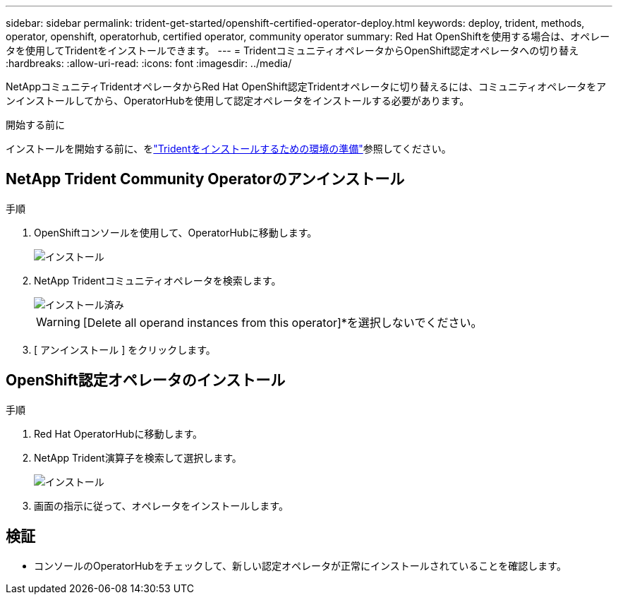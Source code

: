 ---
sidebar: sidebar 
permalink: trident-get-started/openshift-certified-operator-deploy.html 
keywords: deploy, trident, methods, operator, openshift, operatorhub, certified operator, community operator 
summary: Red Hat OpenShiftを使用する場合は、オペレータを使用してTridentをインストールできます。 
---
= TridentコミュニティオペレータからOpenShift認定オペレータへの切り替え
:hardbreaks:
:allow-uri-read: 
:icons: font
:imagesdir: ../media/


[role="lead"]
NetAppコミュニティTridentオペレータからRed Hat OpenShift認定Tridentオペレータに切り替えるには、コミュニティオペレータをアンインストールしてから、OperatorHubを使用して認定オペレータをインストールする必要があります。

.開始する前に
インストールを開始する前に、をlink:../trident-get-started/requirements.html["Tridentをインストールするための環境の準備"]参照してください。



== NetApp Trident Community Operatorのアンインストール

.手順
. OpenShiftコンソールを使用して、OperatorHubに移動します。
+
image::../media/openshift-operator-05.png[インストール]

. NetApp Tridentコミュニティオペレータを検索します。
+
image::../media/openshift-operator-06.png[インストール済み]

+

WARNING: [Delete all operand instances from this operator]*を選択しないでください。

. [ アンインストール ] をクリックします。




== OpenShift認定オペレータのインストール

.手順
. Red Hat OperatorHubに移動します。
. NetApp Trident演算子を検索して選択します。
+
image::../media/openshift-operator-05.png[インストール]

. 画面の指示に従って、オペレータをインストールします。




== 検証

* コンソールのOperatorHubをチェックして、新しい認定オペレータが正常にインストールされていることを確認します。

